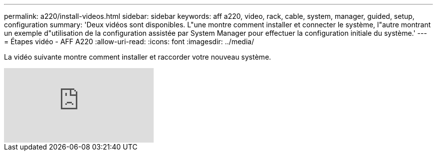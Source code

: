 ---
permalink: a220/install-videos.html 
sidebar: sidebar 
keywords: aff a220, video, rack, cable, system, manager, guided, setup, configuration 
summary: 'Deux vidéos sont disponibles. L"une montre comment installer et connecter le système, l"autre montrant un exemple d"utilisation de la configuration assistée par System Manager pour effectuer la configuration initiale du système.' 
---
= Étapes vidéo - AFF A220
:allow-uri-read: 
:icons: font
:imagesdir: ../media/


[role="lead"]
La vidéo suivante montre comment installer et raccorder votre nouveau système.

video::5g-34qxG9HA?[youtube]